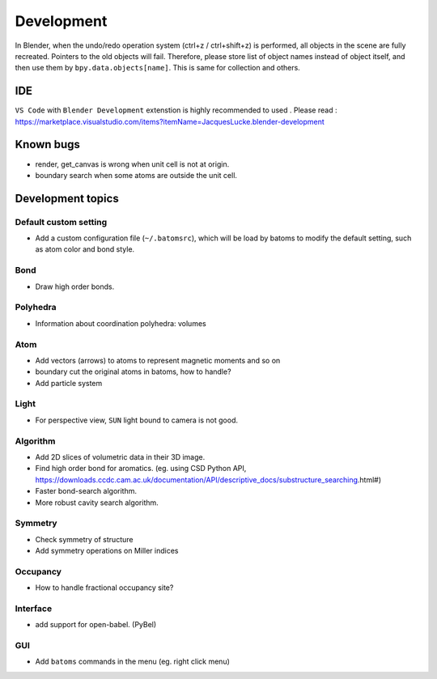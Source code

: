 .. _devel:

============
Development
============

In Blender, when the undo/redo operation system (ctrl+z / ctrl+shift+z) is performed, all objects in the scene are fully recreated. Pointers to the old objects will fail. Therefore, please store list of object names instead of object itself, and then use them by ``bpy.data.objects[name]``. This is same for collection and others.


IDE
=======

``VS Code`` with ``Blender Development`` extenstion is highly recommended to used . Please read : https://marketplace.visualstudio.com/items?itemName=JacquesLucke.blender-development

Known bugs
===================

- render, get_canvas is wrong when unit cell is not at origin.

- boundary search when some atoms are outside the unit cell.



Development topics
=====================

Default custom setting
--------------------

- Add a custom configuration file (``~/.batomsrc``), which will be load by batoms to modify the default setting, such as atom color and bond style.
  

Bond
----------

- Draw high order bonds.


Polyhedra
----------------
  
- Information about coordination polyhedra: volumes
  
Atom
-----------

- Add vectors (arrows) to atoms to represent magnetic moments and so on
- boundary cut the original atoms in batoms, how to handle?
- Add particle system

Light
----------

- For perspective view, ``SUN`` light bound to camera is not good.



Algorithm
------------------

- Add 2D slices of volumetric data in their 3D image.
- Find high order bond for aromatics. (eg. using CSD Python API, https://downloads.ccdc.cam.ac.uk/documentation/API/descriptive_docs/substructure_searching.html#)
- Faster bond-search algorithm.
- More robust cavity search algorithm.

Symmetry
-------------
- Check symmetry of structure
- Add symmetry operations on Miller indices
  
Occupancy
---------------

- How to handle fractional occupancy site?


Interface
------------------

- add support for open-babel. (PyBel)

GUI
------------------

- Add ``batoms`` commands in the menu (eg. right click menu)

